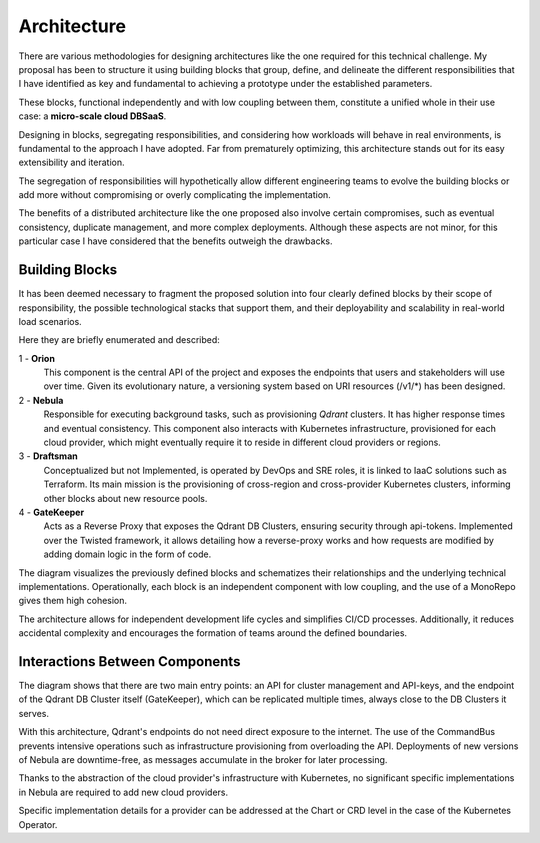 Architecture
============

There are various methodologies for designing architectures like the one
required for this technical challenge. My proposal has been to structure it
using building blocks that group, define, and delineate the different
responsibilities that I have identified as key and fundamental to achieving
a prototype under the established parameters.

These blocks, functional independently and with low coupling between them,
constitute a unified whole in their use case: a **micro-scale cloud DBSaaS**.

Designing in blocks, segregating responsibilities, and considering how
workloads will behave in real environments, is fundamental to the approach
I have adopted. Far from prematurely optimizing, this architecture stands out
for its easy extensibility and iteration.

The segregation of responsibilities will hypothetically allow different
engineering teams to evolve the building blocks or add more without
compromising or overly complicating the implementation.

The benefits of a distributed architecture like the one proposed also
involve certain compromises, such as eventual consistency, duplicate
management, and more complex deployments. Although these aspects are not
minor, for this particular case I have considered that the benefits outweigh
the drawbacks.

Building Blocks
---------------

It has been deemed necessary to fragment the proposed solution into four
clearly defined blocks by their scope of responsibility, the possible
technological stacks that support them, and their deployability and scalability
in real-world load scenarios.

Here they are briefly enumerated and described:

1 - **Orion**
    This component is the central API of the project and exposes the endpoints
    that users and stakeholders will use over time. Given its evolutionary
    nature, a versioning system based on URI resources (/v1/*) has been designed.

2 - **Nebula**
    Responsible for executing background tasks, such as provisioning *Qdrant*
    clusters. It has higher response times and eventual consistency. This
    component also interacts with Kubernetes infrastructure, provisioned for
    each cloud provider, which might eventually require it to reside in different
    cloud providers or regions.

3 - **Draftsman**
    Conceptualized but not Implemented, is operated by DevOps and SRE roles,
    it is linked to IaaC solutions such as Terraform. Its main mission is the
    provisioning of cross-region and cross-provider Kubernetes clusters,
    informing other blocks about new resource pools.

4 - **GateKeeper**
    Acts as a Reverse Proxy that exposes the Qdrant DB Clusters, ensuring security
    through api-tokens. Implemented over the Twisted framework, it allows detailing
    how a reverse-proxy works and how requests are modified by adding domain logic
    in the form of code.

.. image:: resources/images/building_blocks.svg
   :alt: Building Blocks and Boundaries
   :align: center
   :scale: 100%

The diagram visualizes the previously defined blocks and schematizes their
relationships and the underlying technical implementations. Operationally,
each block is an independent component with low coupling, and the use of
a MonoRepo gives them high cohesion.

The architecture allows for independent development life cycles and simplifies
CI/CD processes. Additionally, it reduces accidental complexity and encourages
the formation of teams around the defined boundaries.

Interactions Between Components
-------------------------------

.. image:: resources/images/component_interactions.svg
   :alt: Component Interactions
   :align: center
   :scale: 100%

The diagram shows that there are two main entry points: an API for cluster
management and API-keys, and the endpoint of the Qdrant DB Cluster itself
(GateKeeper), which can be replicated multiple times, always close to the DB
Clusters it serves.

With this architecture, Qdrant's endpoints do not need direct exposure to the
internet. The use of the CommandBus prevents intensive operations such as
infrastructure provisioning from overloading the API. Deployments of new
versions of Nebula are downtime-free, as messages accumulate in the broker for
later processing.

Thanks to the abstraction of the cloud provider's infrastructure with
Kubernetes, no significant specific implementations in Nebula are required to
add new cloud providers.

Specific implementation details for a provider can be addressed at the
Chart or CRD level in the case of the Kubernetes Operator.